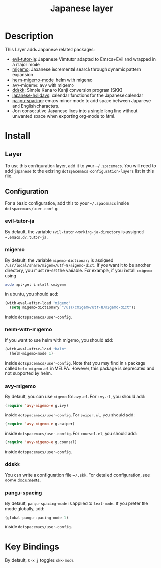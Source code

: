 #+TITLE: Japanese layer
#+HTML_HEAD_EXTRA: <link rel="stylesheet" type="text/css" href="../../css/readtheorg.css" />
* Table of Contents                                         :TOC_4_org:noexport:
 - [[Description][Description]]
 - [[Install][Install]]
   - [[Layer][Layer]]
   - [[Configuration][Configuration]]
     - [[evil-tutor-ja][evil-tutor-ja]]
     - [[migemo][migemo]]
     - [[helm-with-migemo][helm-with-migemo]]
     - [[avy-migemo][avy-migemo]]
     - [[ddskk][ddskk]]
     - [[pangu-spacing][pangu-spacing]]
 - [[Key Bindings][Key Bindings]]

* Description    
This Layer adds Japanese related packages:
- [[https://github.com/kenjimyzk/evil-tutor-ja][evil-tutor-ja]]: Japanese Vimtutor adapted to Emacs+Evil and wrapped in a major mode
- [[https://github.com/emacs-jp/migemo][migemo]]: Japanese incremental search through dynamic pattern expansion
- [[https://github.com/emacs-helm/helm/wiki/Migemo][helm-migemo-mode]]: helm with migemo
- [[https://github.com/momomo5717/avy-migemo/blob/master/README.jp.org][avy-migemo]]: avy with migemo
- [[https://github.com/hsaito/ddskk][ddskk]]: Simple Kana to Kanji conversion program (SKK)
- [[https://github.com/emacs-jp/japanese-holidays][japanese-holidays]]: calendar functions for the Japanese calendar
- [[https://github.com/coldnew/pangu-spacing][pangu-spacing]]: emacs minor-mode to add space between Japanese and English
  characters.
- Join consecutive Japanese lines into a single long line without unwanted space
  when exporting org-mode to html.
* Install
** Layer
To use this configuration layer, add it to your =~/.spacemacs=. You will need to
add =japanese= to the existing =dotspacemacs-configuration-layers= list in this
file.
** Configuration
   For a basic configuration, add this to your =~/.spacemacs= inside
   ~dotspacemacs/user-config~:
*** evil-tutor-ja
By default, the variable ~evil-tutor-working-ja-directory~ is assigned =~.emacs.d/.tutor-ja=.
*** migemo
By default, the variable ~migemo-dictionary~ is assigned
~/usr/local/share/migemo/utf-8/migemo-dict~. If you want it to be another
directory, you must re-set the variable. For example, if you install ~cmigemo~
using
#+BEGIN_SRC bash
sudo apt-get install cmigemo
#+END_SRC
in ubuntu, you should add:
#+BEGIN_SRC emacs-lisp
  (with-eval-after-load "migemo"
    (setq migemo-dictionary "/usr/cmigemo/utf-8/migemo-dict"))
#+END_SRC
inside ~dotspacemacs/user-config~.
*** helm-with-migemo
If you want to use helm with migemo, you should add:
#+BEGIN_SRC emacs-lisp
  (with-eval-after-load "helm"
    (helm-migemo-mode 1))
#+END_SRC
inside ~dotspacemacs/user-config~. Note that you may find in a package called
~helm-migemo.el~ in MELPA. However, this package is deprecated and not supported
by helm.
*** avy-migemo
By default, you can use ~migemo~ for ~avy.el~. For ~ivy.el~, you should add:
#+BEGIN_SRC emacs-lisp
(require 'avy-migemo-e.g.ivy)
#+END_SRC
inside ~dotspacemacs/user-config~. For ~swiper.el~, you should add:
#+BEGIN_SRC emacs-lisp
(require 'avy-migemo-e.g.swiper)
#+END_SRC
inside ~dotspacemacs/user-config~. For ~counsel.el~, you should add:
#+BEGIN_SRC emacs-lisp
(require 'avy-migemo-e.g.counsel)
#+END_SRC
inside ~dotspacemacs/user-config~.
*** ddskk
You can write a configuration file ~​~/.skk~. For detailed configuration, see
some [[http://openlab.ring.gr.jp/skk/doc.html][documents]].
*** pangu-spacing
By default, ~pangu-spacing-mode~ is applied to ~text-mode~. If you prefer the
mode globally, add:
#+BEGIN_SRC emacs-lisp
(global-pangu-spacing-mode 1)
#+END_SRC
inside ~dotspacemacs/user-config~.
* Key Bindings
By default, ~C-x j~ toggles ~skk-mode~.
